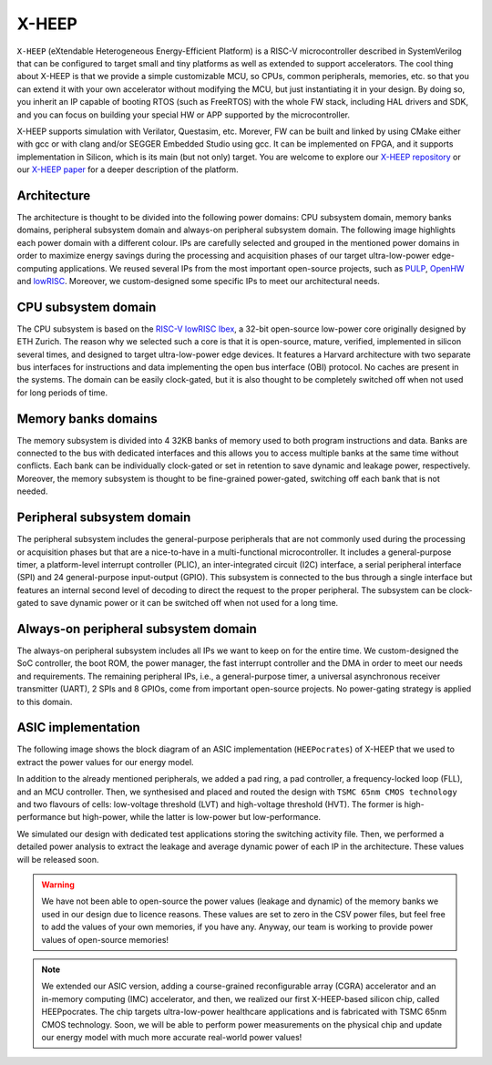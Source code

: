 X-HEEP
======

``X-HEEP`` (eXtendable Heterogeneous Energy-Efficient Platform) is a RISC-V microcontroller described in SystemVerilog that can be configured to target small and tiny platforms as well as extended to support accelerators. 
The cool thing about X-HEEP is that we provide a simple customizable MCU, so CPUs, common peripherals, memories, etc. so that you can extend it with your own accelerator without modifying the MCU, but just instantiating it in your design. 
By doing so, you inherit an IP capable of booting RTOS (such as FreeRTOS) with the whole FW stack, including HAL drivers and SDK, and you can focus on building your special HW or APP supported by the microcontroller.

X-HEEP supports simulation with Verilator, Questasim, etc. Morever, FW can be built and linked by using CMake either with gcc or with clang and/or SEGGER Embedded Studio using gcc. It can be implemented on FPGA, and it supports implementation in Silicon, which is its main (but not only) target. 
You are welcome to explore our `X-HEEP repository <https://github.com/esl-epfl/x-heep>`_ or our `X-HEEP paper <https://infoscience.epfl.ch/record/302127>`_ for a deeper description of the platform.

Architecture
^^^^^^^^^^^^
The architecture is thought to be divided into the following power domains: CPU subsystem domain, memory banks domains, peripheral subsystem domain and always-on peripheral subsystem domain. The following image highlights each power domain with a different colour. IPs are carefully selected and grouped in the mentioned power domains in order to maximize energy savings during the processing and acquisition phases of our target ultra-low-power edge-computing applications. We reused several IPs from the most important open-source projects, such as `PULP <https://github.com/pulp-platform>`_, `OpenHW <https://github.com/openhwgroup>`_ and `lowRISC <https://github.com/lowRISC>`_. Moreover, we custom-designed some specific IPs to meet our architectural needs.

.. image:: images/x_heep.svg
   :width: 600

CPU subsystem domain
^^^^^^^^^^^^^^^^^^^^

The CPU subsystem is based on the `RISC-V lowRISC Ibex <https://github.com/lowRISC/ibex>`_, a 32-bit open-source low-power core originally designed by ETH Zurich. The reason why we selected such a core is that it is open-source, mature, verified, implemented in silicon several times, and designed to target ultra-low-power edge devices. It features a Harvard architecture with two separate bus interfaces for instructions and data implementing the open bus interface (OBI) protocol. No caches are present in the systems. The domain can be easily clock-gated, but it is also thought to be completely switched off when not used for long periods of time.

Memory banks domains
^^^^^^^^^^^^^^^^^^^^

The memory subsystem is divided into 4 32KB banks of memory used to both program instructions and data. Banks are connected to the bus with dedicated interfaces and this allows you to access multiple banks at the same time without conflicts. Each bank can be individually clock-gated or set in retention to save dynamic and leakage power, respectively. Moreover, the memory subsystem is thought to be fine-grained power-gated, switching off each bank that is not needed.

Peripheral subsystem domain
^^^^^^^^^^^^^^^^^^^^^^^^^^^

The peripheral subsystem includes the general-purpose peripherals that are not commonly used during the processing or acquisition phases but that are a nice-to-have in a multi-functional microcontroller. It includes a general-purpose timer, a platform-level interrupt controller (PLIC), an inter-integrated circuit (I2C) interface, a serial peripheral interface (SPI) and 24 general-purpose input-output (GPIO). This subsystem is connected to the bus through a single interface but features an internal second level of decoding to direct the request to the proper peripheral. The subsystem can be clock-gated to save dynamic power or it can be switched off when not used for a long time.

Always-on peripheral subsystem domain
^^^^^^^^^^^^^^^^^^^^^^^^^^^^^^^^^^^^^

The always-on peripheral subsystem includes all IPs we want to keep on for the entire time. We custom-designed the SoC controller, the boot ROM, the power manager, the fast interrupt controller and the DMA in order to meet our needs and requirements. The remaining peripheral IPs, i.e., a general-purpose timer, a universal asynchronous receiver transmitter (UART), 2 SPIs and 8 GPIOs, come from important open-source projects. No power-gating strategy is applied to this domain.


ASIC implementation
^^^^^^^^^^^^^^^^^^^

The following image shows the block diagram of an ASIC implementation (``HEEPocrates``) of X-HEEP that we used to extract the power values for our energy model.

.. image:: images/asic.svg
   :width: 600

In addition to the already mentioned peripherals, we added a pad ring, a pad controller, a frequency-locked loop (FLL), and an MCU controller. Then, we synthesised and placed and routed the design with ``TSMC 65nm CMOS technology`` and two flavours of cells: low-voltage threshold (LVT) and high-voltage threshold (HVT). The former is high-performance but high-power, while the latter is low-power but low-performance.

We simulated our design with dedicated test applications storing the switching activity file. Then, we performed a detailed power analysis to extract the leakage and average dynamic power of each IP in the architecture. These values will be released soon.

.. warning::

   We have not been able to open-source the power values (leakage and dynamic) of the memory banks we used in our design due to licence reasons. These values are set to zero in the CSV power files, but feel free to add the values of your own memories, if you have any. Anyway, our team is working to provide power values of open-source memories!

.. note::

   We extended our ASIC version, adding a course-grained reconfigurable array (CGRA) accelerator and an in-memory computing (IMC) accelerator, and then, we realized our first X-HEEP-based silicon chip, called HEEPpocrates. The chip targets ultra-low-power healthcare applications and is fabricated with TSMC 65nm CMOS technology. Soon, we will be able to perform power measurements on the physical chip and update our energy model with much more accurate real-world power values!

.. image:: images/tapeout.png
   :width: 600
